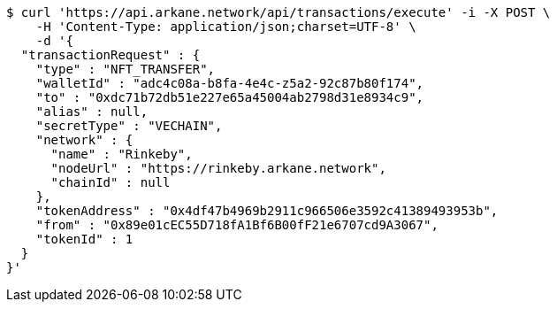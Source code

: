 [source,bash]
----
$ curl 'https://api.arkane.network/api/transactions/execute' -i -X POST \
    -H 'Content-Type: application/json;charset=UTF-8' \
    -d '{
  "transactionRequest" : {
    "type" : "NFT_TRANSFER",
    "walletId" : "adc4c08a-b8fa-4e4c-z5a2-92c87b80f174",
    "to" : "0xdc71b72db51e227e65a45004ab2798d31e8934c9",
    "alias" : null,
    "secretType" : "VECHAIN",
    "network" : {
      "name" : "Rinkeby",
      "nodeUrl" : "https://rinkeby.arkane.network",
      "chainId" : null
    },
    "tokenAddress" : "0x4df47b4969b2911c966506e3592c41389493953b",
    "from" : "0x89e01cEC55D718fA1Bf6B00fF21e6707cd9A3067",
    "tokenId" : 1
  }
}'
----
